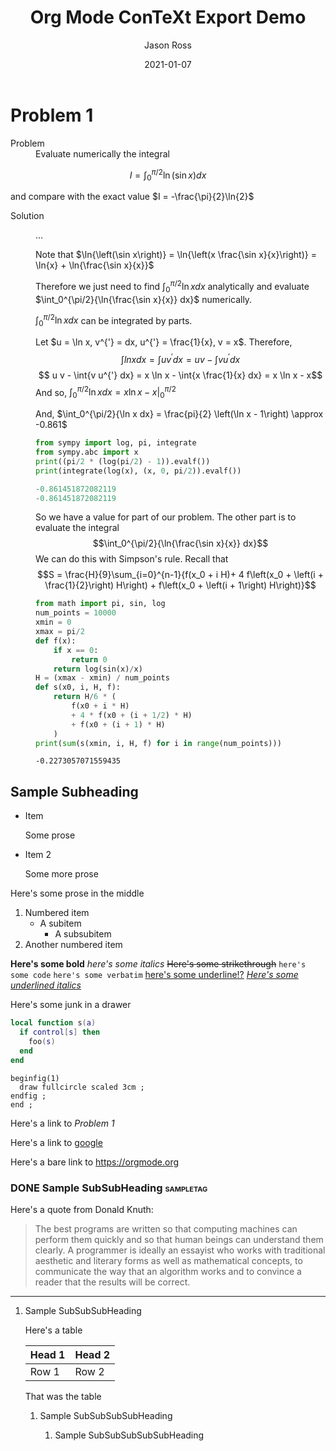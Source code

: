 # Copyright (C) 2021 Jason Ross
# Author: Jason Ross <jasonross1024 at gmail dot com>

# This is free software: you can redistribute it and/or modify
# it under the terms of the GNU General Public License as published by
# the Free Software Foundation, either version 3 of the License, or
# (at your option) any later version.

# This is distributed in the hope that it will be useful,
# but WITHOUT ANY WARRANTY; without even the implied warranty of
# MERCHANTABILITY or FITNESS FOR A PARTICULAR PURPOSE.  See the
# GNU General Public License for more details.
 

#+TITLE: Org Mode ConTeXt Export Demo
#+DESCRIPTION: Simple demo of the Org Mode ConTeXt exporter
#+AUTHOR: Jason Ross
#+EMAIL: jasonross1024@gmail.com
#+OPTIONS: toc:nil num:t
#+CONTEXT_HEADER: \usemodule[pret-python]

#+CONTEXT_HEADER_EXTRA: \setuppapersize[letter]
#+CONTEXT_HEADER_EXTRA: \setuplayout[backspace=1.85in, width=4.8in, height=7.64in]
#+CONTEXT_HEADER_EXTRA: \setupxtable [align=center, leftframe=off, rightframe=off, topframe=off,
#+CONTEXT_HEADER_EXTRA: bottomframe=off, loffset=1em, roffset=1em, stretch=on]
#+CONTEXT_HEADER_EXTRA: \setupxtable[orgheader][toffset=1ex, foregroundstyle=bold, bottomframe=on]
#+CONTEXT_HEADER_EXTRA: \setuptyping[orgblksrc]
#+CONTEXT_HEADER_EXTRA:    [before={\startframedtext[width=\makeupwidth,
#+CONTEXT_HEADER_EXTRA:                              background=color,
#+CONTEXT_HEADER_EXTRA:                              backgroundcolor=lightgray]},
#+CONTEXT_HEADER_EXTRA:     after={\stopframedtext},
#+CONTEXT_HEADER_EXTRA:     style={\small\tt},
#+CONTEXT_HEADER_EXTRA:     numbering=line]
#+CONTEXT_HEADER_EXTRA: \setupheadertexts[{\getvariable{org}{author}}][{\getvariable{org}{title}}]
#+CONTEXT_HEADER_EXTRA: \setupfootertexts[][{Page \pagenumber}]
#+CONTEXT_HEADER_EXTRA: \setuppagenumbering[location=]
#+CONTEXT_HEADER_EXTRA: \setuplinenumbering[style={\small\tt}]
#+CONTEXT_HEADER_EXTRA: \setupframedtext
#+CONTEXT_HEADER_EXTRA:   [orgblockquote]
#+CONTEXT_HEADER_EXTRA:   [style={\sl}, frame=off, location=middle]
#+DATE: 2021-01-07

* Problem 1
  - Problem :: Evaluate numerically the integral

  \[
  I = \int_0^{\pi/2}{\ln\left(\sin{x}\right) dx}
  \]

  and compare with the exact value $I = -\frac{\pi}{2}\ln{2}$

  - Solution :: ...

    Note that $\ln{\left(\sin x\right)} = \ln{\left(x \frac{\sin x}{x}\right)}
    = \ln{x} + \ln{\frac{\sin x}{x}}$

    Therefore we just need to find
    $\int_0^{\pi/2}{\ln{x} dx}$ analytically and evaluate
    $\int_0^{\pi/2}{\ln{\frac{\sin x}{x}} dx}$ numerically.

    $\int_0^{\pi/2}{\ln{x} dx}$ can be integrated by parts.

    Let $u = \ln x, v^{'} = dx, u^{'} = \frac{1}{x}, v = x$. Therefore,
    $$\int{ln{x} dx} = \int{u v^{'} dx} = u v - \int{v u^{'} dx}$$
    $$ u v - \int{v u^{'} dx} = x \ln x - \int{x \frac{1}{x} dx} = x \ln x - x$$
    And so, $\int_0^{\pi/2}{\ln x dx} = \left. x \ln x - x \right|_0^{\pi/2}$

    #+BEGIN_EXPORT context
    \startformula
    \startalign
    \NC \lim_{x \to 0} x \ln x \NC= \lim_{x \to 0} \frac{\ln x}{\frac{1}{x}} \NR
    \NC \NC = \lim_{x \to 0}-\frac{\frac{1}{x}}{\frac{1}{x^2}} \NR
    \NC \NC= \lim_{x \to 0}-x \NR
    \NC \NC= 0 \NR
    \stopalign
    \stopformula
    #+END_EXPORT
    And, $\int_0^{\pi/2}{\ln x dx} = \frac{pi}{2} \left(\ln x - 1\right) \approx -0.861$

    #+BEGIN_SRC python :results output code :exports both
    from sympy import log, pi, integrate
    from sympy.abc import x
    print((pi/2 * (log(pi/2) - 1)).evalf())
    print(integrate(log(x), (x, 0, pi/2)).evalf())
    #+END_SRC

    #+RESULTS:
    #+begin_src python
    -0.861451872082119
    -0.861451872082119
    #+end_src

    So we have a value for part of our problem. The other part is to evaluate the integral
    $$\int_0^{\pi/2}{\ln{\frac{\sin x}{x}} dx}$$
    We can do this with Simpson's rule. Recall that
    \[S = \frac{H}{9}\sum_{i=0}^{n-1}{f(x_0 + i H)+
    4 f\left(x_0 + \left(i + \frac{1}{2}\right) H\right) +
    f\left(x_0 + \left(i + 1\right) H\right)}\]
    
    #+BEGIN_SRC python :results output :exports both
    from math import pi, sin, log
    num_points = 10000
    xmin = 0
    xmax = pi/2
    def f(x):
        if x == 0:
            return 0
        return log(sin(x)/x)
    H = (xmax - xmin) / num_points
    def s(x0, i, H, f):
        return H/6 * (
            f(x0 + i * H) 
            + 4 * f(x0 + (i + 1/2) * H) 
            + f(x0 + (i + 1) * H)
        ) 
    print(sum(s(xmin, i, H, f) for i in range(num_points)))
    #+END_SRC
    
    #+RESULTS:
    : -0.2273057071559435
 
** Sample Subheading
   - Item
     
     Some prose
   - Item 2

     Some more prose

   Here's some prose in the middle

   1. Numbered item
      - A subitem
        - A subsubitem
   2. Another numbered item

   *Here's some bold* /here's some italics/ +Here's some strikethrough+
   ~here's some code~ =here's some verbatim= _here's some underline!?_
   _/Here's some underlined italics/_


  
:TestDrawer:
Here's some junk in a drawer
:END:
 
   #+BEGIN_SRC lua
     local function s(a)
       if control[s] then
         foo(s)
       end
     end
   #+END_SRC

   #+BEGIN_SRC metapost
     beginfig(1)
       draw fullcircle scaled 3cm ;
     endfig ;
     end ;
   #+END_SRC
 

   Here's a link to [[Problem 1]]

   Here's a link to [[http://google.com][google]]

   Here's a bare link to https://orgmode.org
   
   #+BEGIN_EXPORT context
   \pagebreak
   \input{knuth}
   \pagebreak
   #+END_EXPORT
   

*** DONE Sample SubSubHeading                                     :sampletag:
    CLOSED: [2021-01-08 Fri 09:33]

    Here's a quote from Donald Knuth:
    #+BEGIN_QUOTE
    The best programs are written so that computing machines can perform them
    quickly and so that human beings can understand them clearly. A programmer
    is ideally an essayist who works with traditional aesthetic and literary
    forms as well as mathematical concepts, to communicate the way that an
    algorithm works and to convince a reader that the results will be correct.
    #+END_QUOTE
    -----
    
   #+BEGIN_EXPORT context
   \pagebreak
   #+END_EXPORT
**** Sample SubSubSubHeading

     Here's a table

     | Head 1 | Head 2 |
     |--------+--------|
     | Row 1  | Row 2  |

     That was the table

***** Sample SubSubSubSubHeading

****** Sample SubSubSubSubSubHeading
